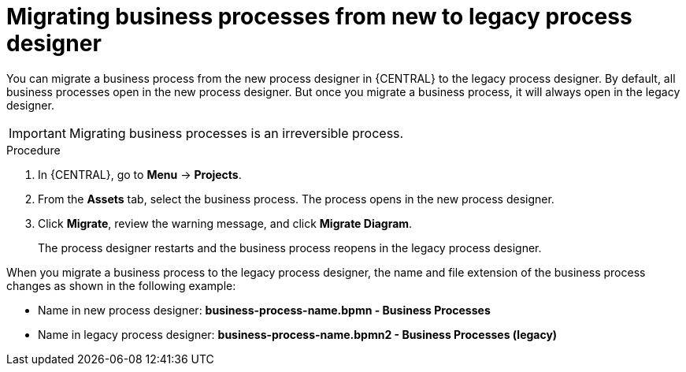 [id='_interacting_with_processes_migrating_process_designer_proc']
= Migrating business processes from new to legacy process designer

You can migrate a business process from the new process designer in {CENTRAL} to the legacy process designer. By default, all business processes open in the new process designer. But once you migrate a business process, it will always open in the legacy designer.

[IMPORTANT]
====
Migrating business processes is an irreversible process.
====

.Procedure
. In {CENTRAL}, go to *Menu* -> *Projects*.
. From the *Assets* tab, select the business process. The process opens in the new process designer.
. Click *Migrate*, review the warning message, and click *Migrate Diagram*.
+
The process designer restarts and the business process reopens in the legacy process designer.

When you migrate a business process to the legacy process designer, the name and file extension of the business process changes as shown in the following example:

* Name in new process designer: *business-process-name.bpmn - Business Processes*
* Name in legacy process designer: *business-process-name.bpmn2 - Business Processes (legacy)*
